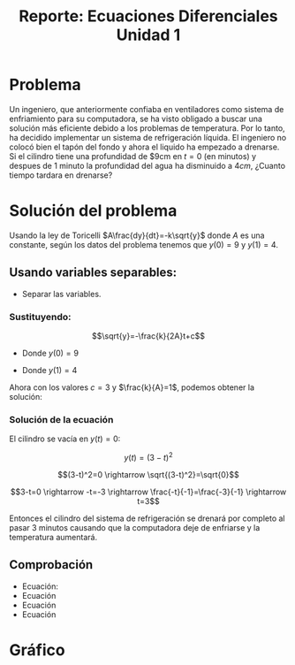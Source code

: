 #+title: Reporte: Ecuaciones Diferenciales Unidad 1
#+LATEX_HEADER: \usepackage[margin=0.5in]{geometry}
#+LATEX_HEADER: \usepackage[spanish]{babel}

* Problema
Un ingeniero, que anteriormente confiaba en ventiladores como sistema de enfriamiento para su computadora, se ha visto obligado a buscar una solución más eficiente debido a los problemas de temperatura. Por lo tanto, ha decidido implementar un sistema de refrigeración líquida. El ingeniero no colocó bien el tapón del fondo y ahora el liquido ha empezado a drenarse. Si el cilindro tiene una profundidad de $9cm en $t = 0$ (en minutos) y despues de 1 minuto la profundidad del agua ha disminuido a $4cm$, ¿Cuanto tiempo tardara en drenarse?

* Solución del problema
Usando la ley de Toricelli $A\frac{dy}{dt}=-k\sqrt{y}$ donde $A$ es una
constante, según los datos del problema tenemos que $y(0)=9$ y $y(1)=4$.

** Usando variables separables:

- Separar las variables.

\begin{equation}\label{cambio}
    A\frac{dy}{dt}=-k\sqrt{y}\rightarrow\frac{dy}{\sqrt{y}}=-\frac{k}{A}dt
\end{equation}

\begin{equation} \label{ecuacion}
    \int\frac{dy}{\sqrt{y}}=-\int\frac{k}{A}dt \rightarrow
    2\sqrt{y}=-\frac{k}{A}t+c \rightarrow
    \sqrt{y}=-\frac{k}{2A}t+c
\end{equation}

*** Sustituyendo:

$$\sqrt{y}=-\frac{k}{2A}t+c$$

- Donde $y(0) = 9$

\begin{equation} \label{valor_c}
    \sqrt{9}=-\frac{k}{A}(0)+c \rightarrow
    3=c
\end{equation}

- Donde $y(1)=4$

\begin{equation} \label{valor_kA}
    \sqrt{4}=-\frac{k}{A}(1)+c \rightarrow
    2=-\frac{k}{A}+3 \rightarrow
    \frac{k}{A}=1
\end{equation}

Ahora con los valores $c=3$ y $\frac{k}{A}=1$, podemos obtener la
solución:

\begin{equation} \label{solucion}
   \sqrt{y}=\frac{k}{2A}t+c\rightarrow y(t)=(3-t)^2
\end{equation}

*** Solución de la ecuación
El cilindro se vacía en $y(t)=0$:

$$y(t)=(3-t)^2$$

$$(3-t)^2=0 \rightarrow
\sqrt{(3-t)^2}=\sqrt{0}$$

$$3-t=0 \rightarrow -t=-3 \rightarrow \frac{-t}{-1}=\frac{-3}{-1} \rightarrow t=3$$

Entonces el cilindro del sistema de refrigeración se drenará por completo
al pasar 3 minutos causando que la computadora deje de enfriarse y la
temperatura aumentará.

** Comprobación
- Ecuación\ref{ecuacion}:
   [[./resources/eq1_pt1.png]]
   [[./resources/eq1_pt2.png]]
- Ecuación\ref{valor_c}
   [[./resources/eq3.png]]
- Ecuación\ref{valor_kA}
   [[./resources/eq4.png]]
- Ecuación\ref{solucion}
   [[./resources/eq5.png]]

* Gráfico
[[./resources/graph.png]]
